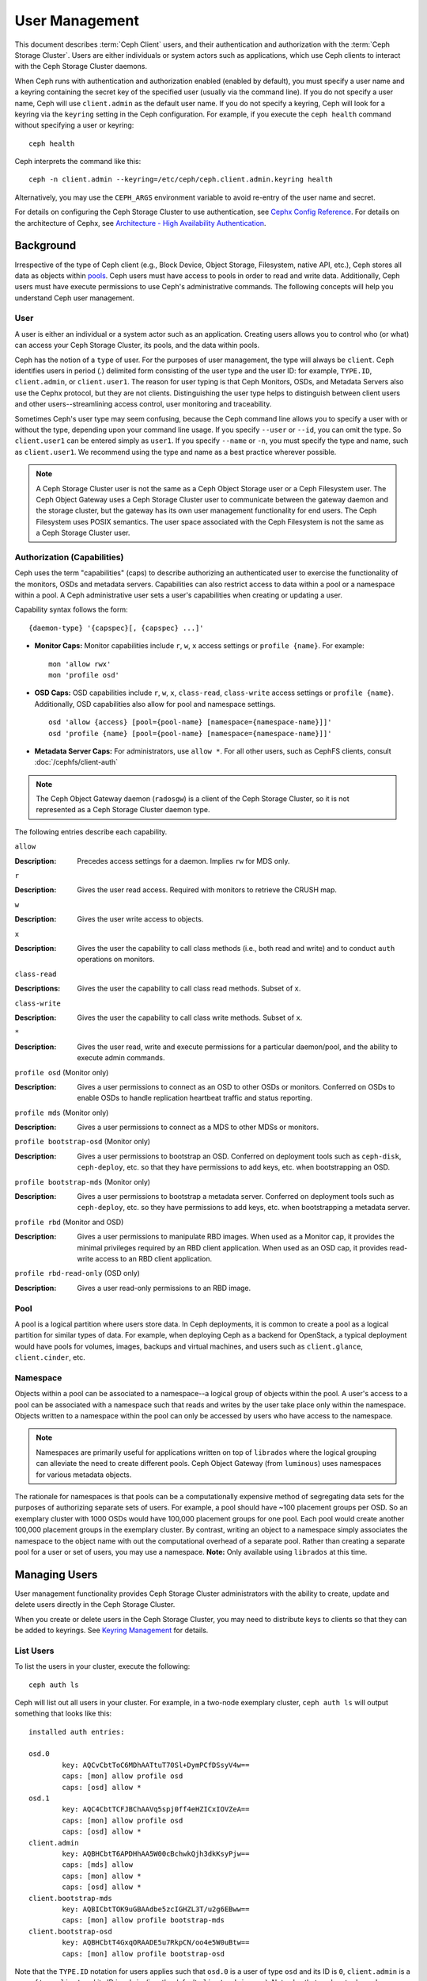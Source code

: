 =================
 User Management
=================

This document describes :term:`Ceph Client` users, and their authentication and
authorization with the :term:`Ceph Storage Cluster`. Users are either
individuals or system actors such as applications, which use Ceph clients to
interact with the Ceph Storage Cluster daemons.

.. ditaa::  +-----+
            | {o} |
            |     |
            +--+--+       /---------\               /---------\
               |          |  Ceph   |               |  Ceph   |
            ---+---*----->|         |<------------->|         |
               |     uses | Clients |               | Servers |
               |          \---------/               \---------/
            /--+--\
            |     |
            |     |
             actor                                    


When Ceph runs with authentication and authorization enabled (enabled by
default), you must specify a user name and a keyring containing the secret key
of the specified user (usually via the command line). If you do not specify a
user name, Ceph will use ``client.admin`` as the default user name. If you do
not specify a keyring, Ceph will look for a keyring via the ``keyring`` setting
in the Ceph configuration. For example, if you execute the ``ceph health`` 
command without specifying a user or keyring::

	ceph health
	
Ceph interprets the command like this::

	ceph -n client.admin --keyring=/etc/ceph/ceph.client.admin.keyring health

Alternatively, you may use the ``CEPH_ARGS`` environment variable to avoid 
re-entry of the user name and secret.

For details on configuring the Ceph Storage Cluster to use authentication, 
see `Cephx Config Reference`_. For details on the architecture of Cephx, see
`Architecture - High Availability Authentication`_.


Background
==========

Irrespective of the type of Ceph client (e.g., Block Device, Object Storage,
Filesystem, native API, etc.), Ceph stores all data as objects within `pools`_.
Ceph users must have access to pools in order to read and write data.
Additionally, Ceph users must have execute permissions to use Ceph's
administrative commands. The following concepts will help you understand Ceph
user management.


User
----

A user is either an individual or a system actor such as an application.
Creating users allows you to control who (or what) can access your Ceph Storage
Cluster, its pools, and the data within pools.

Ceph has the notion of a ``type`` of user. For the purposes of user management,
the type will always be ``client``. Ceph identifies users in period (.)
delimited form consisting of the user type and the user ID: for example,
``TYPE.ID``, ``client.admin``, or ``client.user1``. The reason for user typing
is that Ceph Monitors, OSDs, and Metadata Servers also use the Cephx protocol,
but they are not clients. Distinguishing the user type helps to distinguish
between client users and other users--streamlining access control, user
monitoring and traceability.

Sometimes Ceph's user type may seem confusing, because the Ceph command line
allows you to specify a user with or without the type, depending upon your
command line usage. If you specify ``--user`` or ``--id``, you can omit the
type. So ``client.user1`` can be entered simply as ``user1``. If you specify
``--name`` or ``-n``, you must specify the type and name, such as
``client.user1``. We recommend using the type and name as a best practice
wherever possible.

.. note:: A Ceph Storage Cluster user is not the same as a Ceph Object Storage
   user or a Ceph Filesystem user. The Ceph Object Gateway uses a Ceph Storage 
   Cluster user to communicate between the gateway daemon and the storage 
   cluster, but the gateway has its own user management functionality for end 
   users. The Ceph Filesystem uses POSIX semantics. The user space associated 
   with the Ceph Filesystem is not the same as a Ceph Storage Cluster user.



Authorization (Capabilities)
----------------------------

Ceph uses the term "capabilities" (caps) to describe authorizing an
authenticated user to exercise the functionality of the monitors, OSDs and
metadata servers. Capabilities can also restrict access to data within a pool or
a namespace within a pool. A Ceph administrative user sets a user's
capabilities when creating or updating a user.

Capability syntax follows the form::

	{daemon-type} '{capspec}[, {capspec} ...]'

- **Monitor Caps:** Monitor capabilities include ``r``, ``w``, ``x`` access
  settings or ``profile {name}``. For example::

	mon 'allow rwx'
	mon 'profile osd'

- **OSD Caps:** OSD capabilities include ``r``, ``w``, ``x``, ``class-read``,
  ``class-write`` access settings or ``profile {name}``. Additionally, OSD
  capabilities also allow for pool and namespace settings. ::

	osd 'allow {access} [pool={pool-name} [namespace={namespace-name}]]'
	osd 'profile {name} [pool={pool-name} [namespace={namespace-name}]]'

- **Metadata Server Caps:** For administrators, use ``allow *``.  For all
  other users, such as CephFS clients, consult :doc:`/cephfs/client-auth`


.. note:: The Ceph Object Gateway daemon (``radosgw``) is a client of the 
          Ceph Storage Cluster, so it is not represented as a Ceph Storage 
          Cluster daemon type.

The following entries describe each capability.

``allow``

:Description: Precedes access settings for a daemon. Implies ``rw`` 
              for MDS only.


``r``

:Description: Gives the user read access. Required with monitors to retrieve 
              the CRUSH map.


``w``

:Description: Gives the user write access to objects.


``x``

:Description: Gives the user the capability to call class methods 
              (i.e., both read and write) and to conduct ``auth``
              operations on monitors.


``class-read``

:Descriptions: Gives the user the capability to call class read methods. 
               Subset of ``x``. 


``class-write``

:Description: Gives the user the capability to call class write methods. 
              Subset of ``x``. 


``*``

:Description: Gives the user read, write and execute permissions for a 
              particular daemon/pool, and the ability to execute 
              admin commands.


``profile osd`` (Monitor only)

:Description: Gives a user permissions to connect as an OSD to other OSDs or 
              monitors. Conferred on OSDs to enable OSDs to handle replication
              heartbeat traffic and status reporting.


``profile mds`` (Monitor only)

:Description: Gives a user permissions to connect as a MDS to other MDSs or 
              monitors.


``profile bootstrap-osd`` (Monitor only)

:Description: Gives a user permissions to bootstrap an OSD. Conferred on 
              deployment tools such as ``ceph-disk``, ``ceph-deploy``, etc.
              so that they have permissions to add keys, etc. when 
              bootstrapping an OSD.


``profile bootstrap-mds`` (Monitor only)

:Description: Gives a user permissions to bootstrap a metadata server. 
              Conferred on deployment tools such as ``ceph-deploy``, etc.
              so they have permissions to add keys, etc. when bootstrapping
              a metadata server.

``profile rbd`` (Monitor and OSD)

:Description: Gives a user permissions to manipulate RBD images. When used
              as a Monitor cap, it provides the minimal privileges required
              by an RBD client application. When used as an OSD cap, it
              provides read-write access to an RBD client application.

``profile rbd-read-only`` (OSD only)

:Description: Gives a user read-only permissions to an RBD image.


Pool
----

A pool is a logical partition where users store data.
In Ceph deployments, it is common to create a pool as a logical partition for
similar types of data. For example, when deploying Ceph as a backend for
OpenStack, a typical deployment would have pools for volumes, images, backups
and virtual machines, and users such as ``client.glance``, ``client.cinder``,
etc.


Namespace
---------

Objects within a pool can be associated to a namespace--a logical group of
objects within the pool. A user's access to a pool can be associated with a
namespace such that reads and writes by the user take place only within the
namespace. Objects written to a namespace within the pool can only be accessed
by users who have access to the namespace.

.. note:: Namespaces are primarily useful for applications written on top of
   ``librados`` where the logical grouping can alleviate the need to create
   different pools. Ceph Object Gateway (from ``luminous``) uses namespaces for various
   metadata objects.

The rationale for namespaces is that pools can be a computationally expensive
method of segregating data sets for the purposes of authorizing separate sets
of users. For example, a pool should have ~100 placement groups per OSD. So an 
exemplary cluster with 1000 OSDs would have 100,000 placement groups for one 
pool. Each pool would create another 100,000 placement groups in the exemplary 
cluster. By contrast, writing an object to a namespace simply associates the 
namespace to the object name with out the computational overhead of a separate 
pool. Rather than creating a separate pool for a user or set of users, you may
use a namespace. **Note:** Only available using ``librados`` at this time.


Managing Users
==============

User management functionality provides Ceph Storage Cluster administrators with
the ability to create, update and delete users directly in the Ceph Storage
Cluster.

When you create or delete users in the Ceph Storage Cluster, you may need to
distribute keys to clients so that they can be added to keyrings. See `Keyring
Management`_ for details.


List Users
----------

To list the users in your cluster, execute the following::

	ceph auth ls

Ceph will list out all users in your cluster. For example, in a two-node
exemplary cluster, ``ceph auth ls`` will output something that looks like
this::

	installed auth entries:

	osd.0
		key: AQCvCbtToC6MDhAATtuT70Sl+DymPCfDSsyV4w==
		caps: [mon] allow profile osd
		caps: [osd] allow *
	osd.1
		key: AQC4CbtTCFJBChAAVq5spj0ff4eHZICxIOVZeA==
		caps: [mon] allow profile osd
		caps: [osd] allow *
	client.admin
		key: AQBHCbtT6APDHhAA5W00cBchwkQjh3dkKsyPjw==
		caps: [mds] allow
		caps: [mon] allow *
		caps: [osd] allow *
	client.bootstrap-mds
		key: AQBICbtTOK9uGBAAdbe5zcIGHZL3T/u2g6EBww==
		caps: [mon] allow profile bootstrap-mds
	client.bootstrap-osd
		key: AQBHCbtT4GxqORAADE5u7RkpCN/oo4e5W0uBtw==
		caps: [mon] allow profile bootstrap-osd


Note that the ``TYPE.ID`` notation for users applies such that ``osd.0`` is a
user of type ``osd`` and its ID is ``0``, ``client.admin`` is a user of type
``client`` and its ID is ``admin`` (i.e., the default ``client.admin`` user).
Note also that each entry has a ``key: <value>`` entry, and one or more
``caps:`` entries.

You may use the ``-o {filename}`` option with ``ceph auth ls`` to 
save the output to a file.


Get a User
----------

To retrieve a specific user, key and capabilities, execute the 
following::

	ceph auth get {TYPE.ID}

For example::

	ceph auth get client.admin

You may also use the ``-o {filename}`` option with ``ceph auth get`` to 
save the output to a file. Developers may also execute the following::

	ceph auth export {TYPE.ID}

The ``auth export`` command is identical to ``auth get``, but also prints
out the internal ``auid``, which is not relevant to end users.



Add a User
----------

Adding a user creates a username (i.e., ``TYPE.ID``), a secret key and
any capabilities included in the command you use to create the user.

A user's key enables the user to authenticate with the Ceph Storage Cluster. 
The user's capabilities authorize the user to read, write, or execute on Ceph
monitors (``mon``), Ceph OSDs (``osd``) or Ceph Metadata  Servers (``mds``).

There are a few ways to add a user:

- ``ceph auth add``: This command is the canonical way to add a user. It
  will create the user, generate a key and add any specified capabilities.
  
- ``ceph auth get-or-create``: This command is often the most convenient way
  to create a user, because it returns a keyfile format with the user name 
  (in brackets) and the key. If the user already exists, this command
  simply returns the user name and key in the keyfile format. You may use the 
  ``-o {filename}`` option to save the output to a file.

- ``ceph auth get-or-create-key``: This command is a convenient way to create
  a user and return the user's key (only). This is useful for clients that
  need the key only (e.g., libvirt). If the user already exists, this command
  simply returns the key. You may use the ``-o {filename}`` option to save the 
  output to a file.

When creating client users, you may create a user with no capabilities. A user
with no capabilities is useless beyond mere authentication, because the client
cannot retrieve the cluster map from the monitor. However, you can create a 
user with no capabilities if you wish to defer adding capabilities later using 
the ``ceph auth caps`` command.

A typical user has at least read capabilities on the Ceph monitor and 
read and write capability on Ceph OSDs. Additionally, a user's OSD permissions
are often restricted to accessing a particular pool. ::

	ceph auth add client.john mon 'allow r' osd 'allow rw pool=liverpool'
	ceph auth get-or-create client.paul mon 'allow r' osd 'allow rw pool=liverpool'
	ceph auth get-or-create client.george mon 'allow r' osd 'allow rw pool=liverpool' -o george.keyring
	ceph auth get-or-create-key client.ringo mon 'allow r' osd 'allow rw pool=liverpool' -o ringo.key


.. important:: If you provide a user with capabilities to OSDs, but you DO NOT
   restrict access to particular pools, the user will have access to ALL 
   pools in the cluster!


.. _modify-user-capabilities:

Modify User Capabilities
------------------------

The ``ceph auth caps`` command allows you to specify a user and change the 
user's capabilities. Setting new capabilities will overwrite current capabilities.
To view current capabilities run ``ceph auth get USERTYPE.USERID``.  To add
capabilities, you should also specify the existing capabilities when using the form:: 

	ceph auth caps USERTYPE.USERID {daemon} 'allow [r|w|x|*|...] [pool={pool-name}] [namespace={namespace-name}]' [{daemon} 'allow [r|w|x|*|...] [pool={pool-name}] [namespace={namespace-name}]']

For example:: 

	ceph auth get client.john
	ceph auth caps client.john mon 'allow r' osd 'allow rw pool=liverpool'
	ceph auth caps client.paul mon 'allow rw' osd 'allow rwx pool=liverpool'
	ceph auth caps client.brian-manager mon 'allow *' osd 'allow *'

See `Authorization (Capabilities)`_ for additional details on capabilities.


Delete a User
-------------

To delete a user, use ``ceph auth del``:: 

	ceph auth del {TYPE}.{ID}
	
Where ``{TYPE}`` is one of ``client``, ``osd``, ``mon``, or ``mds``, 
and ``{ID}`` is the user name or ID of the daemon.


Print a User's Key
------------------

To print a user's authentication key to standard output, execute the following::

	ceph auth print-key {TYPE}.{ID}

Where ``{TYPE}`` is one of ``client``, ``osd``, ``mon``, or ``mds``, 
and ``{ID}`` is the user name or ID of the daemon.

Printing a user's key is useful when you need to populate client 
software with a user's key  (e.g., libvirt). ::

	mount -t ceph serverhost:/ mountpoint -o name=client.user,secret=`ceph auth print-key client.user`


Import a User(s)
----------------

To import one or more users, use ``ceph auth import`` and
specify a keyring:: 

	ceph auth import -i /path/to/keyring

For example:: 

	sudo ceph auth import -i /etc/ceph/ceph.keyring


.. note:: The ceph storage cluster will add new users, their keys and their 
   capabilities and will update existing users, their keys and their 
   capabilities.


Keyring Management
==================

When you access Ceph via a Ceph client, the Ceph client will look for a local 
keyring. Ceph presets the ``keyring`` setting with the following four keyring 
names by default so you don't have to set them in your Ceph configuration file 
unless you want to override the defaults (not recommended): 

- ``/etc/ceph/$cluster.$name.keyring``
- ``/etc/ceph/$cluster.keyring``
- ``/etc/ceph/keyring``
- ``/etc/ceph/keyring.bin``

The ``$cluster`` metavariable is your Ceph cluster name as defined by the
name of the Ceph configuration file (i.e., ``ceph.conf`` means the cluster name
is ``ceph``; thus, ``ceph.keyring``). The ``$name`` metavariable is the user 
type and user ID (e.g., ``client.admin``; thus, ``ceph.client.admin.keyring``).

.. note:: When executing commands that read or write to ``/etc/ceph``, you may
   need to use ``sudo`` to execute the command as ``root``.

After you create a user (e.g., ``client.ringo``), you must get the key and add
it to a keyring on a Ceph client so that the user can access the Ceph Storage
Cluster.

The `User Management`_ section details how to list, get, add, modify and delete
users directly in the Ceph Storage Cluster. However, Ceph also provides the
``ceph-authtool`` utility to allow you to manage keyrings from a Ceph client.


Create a Keyring
----------------

When you use the procedures in the `Managing Users`_ section to create users, 
you need to provide user keys to the Ceph client(s) so that the Ceph client 
can retrieve the key for the specified user and authenticate with the Ceph 
Storage Cluster. Ceph Clients access keyrings to lookup a user name and 
retrieve the user's key.

The ``ceph-authtool`` utility allows you to create a keyring. To create an 
empty keyring, use ``--create-keyring`` or ``-C``. For example:: 

	ceph-authtool --create-keyring /path/to/keyring

When creating a keyring with multiple users, we recommend using the cluster name
(e.g., ``$cluster.keyring``) for the keyring filename and saving it in the
``/etc/ceph`` directory so that the ``keyring`` configuration default setting
will pick up the filename without requiring you to specify it in the local copy
of your Ceph configuration file. For example, create ``ceph.keyring`` by
executing the following::

	sudo ceph-authtool -C /etc/ceph/ceph.keyring

When creating a keyring with a single user, we recommend using the cluster name,
the user type and the user name and saving it in the ``/etc/ceph`` directory.
For example, ``ceph.client.admin.keyring`` for the ``client.admin`` user.

To create a keyring in ``/etc/ceph``, you must do so as ``root``. This means
the file will have ``rw`` permissions for the ``root`` user only, which is 
appropriate when the keyring contains administrator keys. However, if you 
intend to use the keyring for a particular user or group of users, ensure
that you execute ``chown`` or ``chmod`` to establish appropriate keyring 
ownership and access.


Add a User to a Keyring
-----------------------

When you  `Add a User`_ to the Ceph Storage Cluster, you can use the `Get a
User`_ procedure to retrieve a user, key and capabilities and save the user to a
keyring.

When you only want to use one user per keyring, the `Get a User`_ procedure with
the ``-o`` option will save the output in the keyring file format. For example, 
to create a keyring for the ``client.admin`` user, execute the following:: 

	sudo ceph auth get client.admin -o /etc/ceph/ceph.client.admin.keyring
	
Notice that we use the recommended file format for an individual user.

When you want to import users to a keyring, you can use ``ceph-authtool``
to specify the destination keyring and the source keyring.
For example:: 

	sudo ceph-authtool /etc/ceph/ceph.keyring --import-keyring /etc/ceph/ceph.client.admin.keyring


Create a User
-------------

Ceph provides the `Add a User`_ function to create a user directly in the Ceph
Storage Cluster. However, you can also create a user, keys and capabilities
directly on a Ceph client keyring. Then, you can import the user to the Ceph
Storage Cluster. For example::

	sudo ceph-authtool -n client.ringo --cap osd 'allow rwx' --cap mon 'allow rwx' /etc/ceph/ceph.keyring

See `Authorization (Capabilities)`_ for additional details on capabilities.

You can also create a keyring and add a new user to the keyring simultaneously.
For example::

	sudo ceph-authtool -C /etc/ceph/ceph.keyring -n client.ringo --cap osd 'allow rwx' --cap mon 'allow rwx' --gen-key

In the foregoing scenarios, the new user ``client.ringo`` is only in the 
keyring. To add the new user to the Ceph Storage Cluster, you must still add
the new user to the Ceph Storage Cluster. ::

	sudo ceph auth add client.ringo -i /etc/ceph/ceph.keyring


Modify a User
-------------

To modify the capabilities of a user record in a keyring, specify the keyring,
and the user followed by the capabilities. For example::

	sudo ceph-authtool /etc/ceph/ceph.keyring -n client.ringo --cap osd 'allow rwx' --cap mon 'allow rwx'

To update the user to the Ceph Storage Cluster, you must update the user
in the keyring to the user entry in the the Ceph Storage Cluster. ::

	sudo ceph auth import -i /etc/ceph/ceph.keyring

See `Import a User(s)`_ for details on updating a Ceph Storage Cluster user
from a keyring.

You may also `Modify User Capabilities`_ directly in the cluster, store the
results to a keyring file; then, import the keyring into your main
``ceph.keyring`` file.


Command Line Usage
==================

Ceph supports the following usage for user name and secret:

``--id`` | ``--user``

:Description: Ceph identifies users with a type and an ID (e.g., ``TYPE.ID`` or
              ``client.admin``, ``client.user1``). The ``id``, ``name`` and 
              ``-n`` options enable you to specify the ID portion of the user 
              name (e.g., ``admin``, ``user1``, ``foo``, etc.). You can specify 
              the user with the ``--id`` and omit the type. For example, 
              to specify user ``client.foo`` enter the following:: 
              
               ceph --id foo --keyring /path/to/keyring health
               ceph --user foo --keyring /path/to/keyring health


``--name`` | ``-n``

:Description: Ceph identifies users with a type and an ID (e.g., ``TYPE.ID`` or
              ``client.admin``, ``client.user1``). The ``--name`` and ``-n`` 
              options enables you to specify the fully qualified user name. 
              You must specify the user type (typically ``client``) with the 
              user ID. For example:: 

               ceph --name client.foo --keyring /path/to/keyring health
               ceph -n client.foo --keyring /path/to/keyring health


``--keyring``

:Description: The path to the keyring containing one or more user name and 
              secret. The ``--secret`` option provides the same functionality, 
              but it does not work with Ceph RADOS Gateway, which uses 
              ``--secret`` for another purpose. You may retrieve a keyring with 
              ``ceph auth get-or-create`` and store it locally. This is a 
              preferred approach, because you can switch user names without 
              switching the keyring path. For example:: 

               sudo rbd map --id foo --keyring /path/to/keyring mypool/myimage


.. _pools: ../pools


Limitations
===========

The ``cephx`` protocol authenticates Ceph clients and servers to each other.  It
is not intended to handle authentication of human users or application programs
run on their behalf.  If that effect is required to handle your access control
needs, you must have another mechanism, which is likely to be specific to the
front end used to access the Ceph object store.  This other mechanism has the
role of ensuring that only acceptable users and programs are able to run on the
machine that Ceph will permit to access its object store. 

The keys used to authenticate Ceph clients and servers are typically stored in
a plain text file with appropriate permissions in a trusted host.

.. important:: Storing keys in plaintext files has security shortcomings, but 
   they are difficult to avoid, given the basic authentication methods Ceph 
   uses in the background. Those setting up Ceph systems should be aware of 
   these shortcomings.  

In particular, arbitrary user machines, especially portable machines, should not
be configured to interact directly with Ceph, since that mode of use would
require the storage of a plaintext authentication key on an insecure machine.
Anyone  who stole that machine or obtained surreptitious access to it could
obtain the key that will allow them to authenticate their own machines to Ceph.

Rather than permitting potentially insecure machines to access a Ceph object
store directly,  users should be required to sign in to a trusted machine in
your environment using a method  that provides sufficient security for your
purposes.  That trusted machine will store the plaintext Ceph keys for the
human users.  A future version of Ceph may address these particular
authentication issues more fully.

At the moment, none of the Ceph authentication protocols provide secrecy for
messages in transit. Thus, an eavesdropper on the wire can hear and understand
all data sent between clients and servers in Ceph, even if it cannot create or
alter them. Further, Ceph does not include options to encrypt user data in the
object store. Users can hand-encrypt and store their own data in the Ceph
object store, of course, but Ceph provides no features to perform object
encryption itself. Those storing sensitive data in Ceph should consider
encrypting their data before providing it  to the Ceph system.


.. _Architecture - High Availability Authentication: ../../../architecture#high-availability-authentication
.. _Cephx Config Reference: ../../configuration/auth-config-ref
